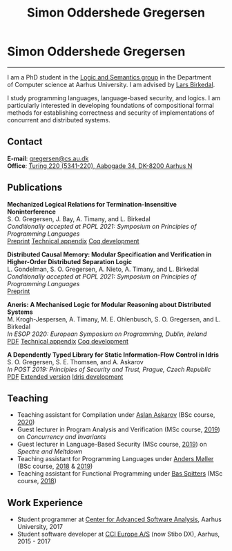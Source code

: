 #+TITLE: Simon Oddershede Gregersen
#+AUTHOR: Simon Oddershede Gregersen
#+EMAIL: gregersen@cs.au.dk
#+OPTIONS: toc:nil num:0
#+OPTIONS: author:nil creator:nil
#+OPTIONS: html-style:nil
#+OPTIONS: style-include-scripts:nil
#+HTML_HEAD: <link rel="stylesheet" type="text/css" href="org.css" />

* Simon Oddershede Gregersen
  -----
  #+ATTR_HTML: :style float: right; margin: 0 0 20px 20px; text-align: right;
  #+begin_sidebar
  #+ATTR_HTML: :style border-radius: 2%; width: 200px;
  [[./photo_color.jpg]]
  [[https://orcid.org/0000-0001-6045-5232][file:orcid.png]]
  [[https://github.com/simongregersen][file:github.png]]
  [[https://scholar.google.com/citations?user=I-ltakEAAAAJ][file:scholar.png]]
  #+end_sidebar

  I am a PhD student in the [[https://cs.au.dk/research/logic-and-semantics][Logic and Semantics group]] in the Department of
  Computer science at Aarhus University. I am advised by [[http://cs.au.dk/~birke/][Lars Birkedal]].

  I study programming languages, language-based security, and logics. I am
  particularly interested in developing foundations of compositional formal
  methods for establishing correctness and security of implementations of
  concurrent and distributed systems.

** Contact
   *E-mail*: [[mailto:gregersen@cs.au.dk][gregersen@cs.au.dk]] \\
   *Office*: [[https://goo.gl/maps/mx387Cig2DpJN7EL6][Turing 220 (5341-220), Aabogade 34, DK-8200 Aarhus N]]

** Publications
   #+begin_pubs
   *Mechanized Logical Relations for Termination-Insensitive Noninterference* \\
   S. O. Gregersen, J. Bay, A. Timany, and L. Birkedal \\
   /Conditionally accepted at POPL 2021: Symposium on Principles of Programming Languages/ \\
   [[./papers/2021-tiniris.pdf][Preprint]] [[./papers/2021-tiniris-appendix.pdf][Technical appendix]] [[https://github.com/logsem/iris-tini][Coq development]]

   *Distributed Causal Memory: Modular Specification and Verification in Higher-Order Distributed Separation Logic* \\
   L. Gondelman, S. O. Gregersen, A. Nieto, A. Timany, and L. Birkedal \\
   /Conditionally accepted at POPL 2021: Symposium on Principles of Programming Languages/ \\
   [[./papers/2021-ccddb.pdf][Preprint]]

   *Aneris: A Mechanised Logic for Modular Reasoning about Distributed Systems* \\
   M. Krogh-Jespersen, A. Timany, M. E. Ohlenbusch, S. O. Gregersen, and L. Birkedal \\
   /In ESOP 2020: European Symposium on Programming, Dublin, Ireland/ \\
   [[./papers/2020-esop-aneris-final.pdf][PDF]] [[./papers/2020-esop-aneris-final-appendix.pdf][Technical appendix]] [[./papers/2020-esop-aneris.tar.gz][Coq development]]

   *A Dependently Typed Library for Static Information-Flow Control in Idris* \\
   S. O. Gregersen, S. E. Thomsen, and A. Askarov \\
   /In POST 2019: Principles of Security and Trust, Prague, Czech Republic/ \\
   [[./papers/2019-post-depsec.pdf][PDF]] [[./papers/2019-post-depsec-full.pdf][Extended version]] [[https://github.com/simongregersen/DepSec][Idris development]]
   #+end_pubs

** Teaching
  - Teaching assistant for Compilation under [[http://askarov.net][Aslan Askarov]] (BSc course, [[https://kursuskatalog.au.dk/en/course/100489/Compilation][2020]])
  - Guest lecturer in Program Analysis and Verification (MSc course, [[https://kursuskatalog.au.dk/en/course/92807/Program-Analysis-and-Verification][2019]]) on
    /Concurrency and Invariants/
  - Guest lecturer in Language-Based Security (MSc course, [[https://kursuskatalog.au.dk/en/course/82764/Language-Based-Security][2019]]) on /Spectre and
    Meltdown/
  - Teaching assistant for Programming Languages under [[https://cs.au.dk/~amoeller][Anders Møller]] (BSc
    course, [[https://kursuskatalog.au.dk/en/course/72475/Programming-Languages][2018]] & [[https://kursuskatalog.au.dk/en/course/82755/Programming-Languages][2019]])
  - Teaching assistant for Functional Programming under [[http://users-cs.au.dk/spitters/][Bas Spitters]] (MSc
    course, [[https://kursuskatalog.au.dk/en/course/82741/Functional-Programming][2018]])

** Work Experience
   - Student programmer at [[http://casa.au.dk/][Center for Advanced Software Analysis]], Aarhus University, 2017
   - Student software developer at [[http://www.ccieurope.com][CCI Europe A/S]] (now Stibo DX), Aarhus, 2015 - 2017

# ** Activities

#    - /[[https://www2.in.tum.de/mod19/][Marktoberdorf Summer School]]/,
#      Marktoberdorf, Germany. July 31 - August 9, 2019.

#    - /[[https://www.cs.uoregon.edu/research/summerschool/summer19/index.php][Oregon Programming Languages Summer Schoo]]l/,
#      Eugene, USA. June 17 - 29, 2019.

#    - /[[https://conf.researchr.org/home/etaps-2019][European Joint Conferences on Theory and Practice of Software (ETAPS)]]/,
#      Prague, Czech Republic. April 8 - 11, 2019.

#    - /Google Compiler & Programming Language Summit/,
#      Munich, Germany. December 3 - 5, 2018.

#    - [[http://cs.au.dk/research/logic-and-semantics/eutypes2018][/EUTypes WG meeting/]],
#      Aarhus, Denmark. October 8 - 9, 2018.

#    - [[https://deepspec.org/event/dsss18/][/DeepSpec Summer School/]],
#      Princeton, USA. July 16 - 27, 2018.

#    - /Google Web Security Summit/,
#      Munich, Germany. June 25 - 27, 2018.

#    - /Formal Methods Meet JavaScript Workshop/
#      London, England. March 19 - 20, 2018.

#    - /Google Compiler & Programming Language Summit/,
#      Munich, Germany. December 4 - 6, 2017.

#    - [[http://www.sti.uniurb.it/events/fosad17][/International School on Foundations of Security Analysis and
#      Design/]],
#      Bertinoro, Italy. August 28 - September 2, 2017.
